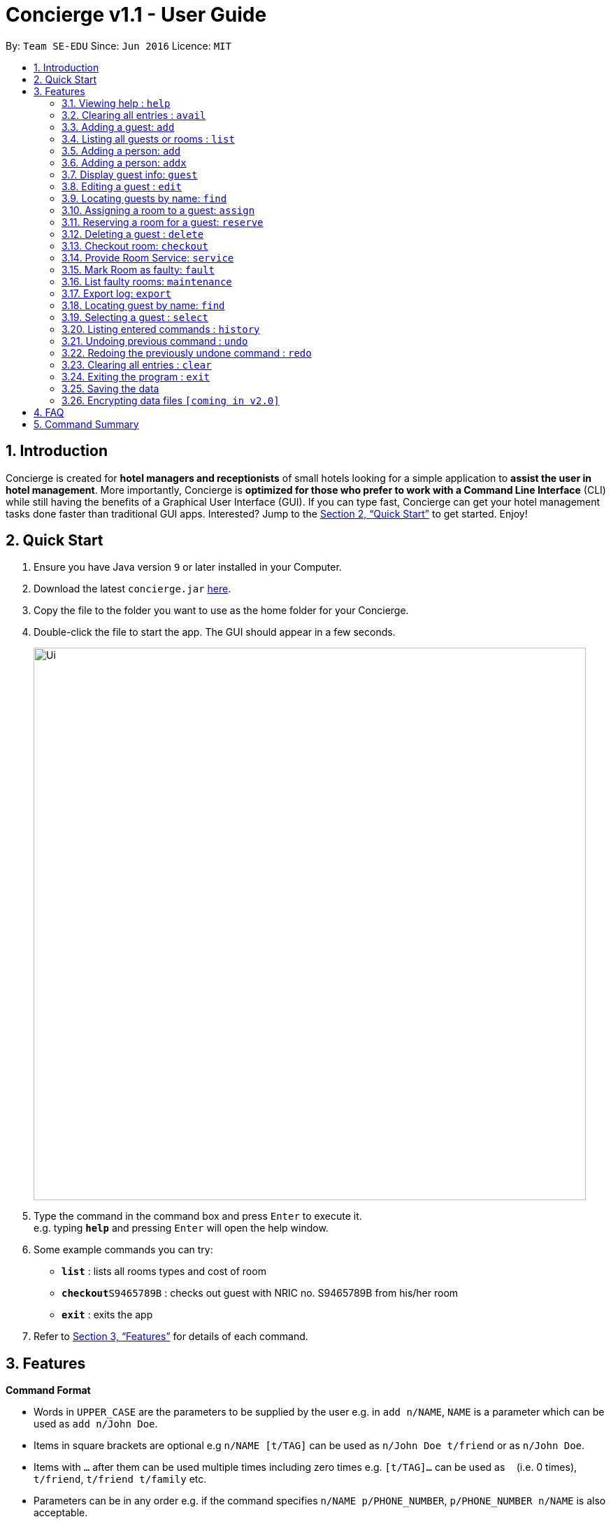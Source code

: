= Concierge v1.1 - User Guide
:site-section: UserGuide
:toc:
:toc-title:
:toc-placement: preamble
:sectnums:
:imagesDir: images
:stylesDir: stylesheets
:xrefstyle: full
:experimental:
ifdef::env-github[]
:tip-caption: :bulb:
:note-caption: :information_source:
endif::[]
:repoURL: https://github.com/CS2103-AY1819S1-F11-2/main

By: `Team SE-EDU`      Since: `Jun 2016`      Licence: `MIT`

== Introduction

Concierge is created for *hotel managers and receptionists* of small hotels looking for a simple application to *assist
the user in hotel management*. More importantly, Concierge is *optimized for those who prefer to work with a Command Line Interface*
(CLI) while still having the benefits of a Graphical User Interface (GUI). If you can type fast, Concierge can get your
hotel management tasks done faster than traditional GUI apps. Interested? Jump to the <<Quick Start>> to get started. Enjoy!

== Quick Start

.  Ensure you have Java version `9` or later installed in your Computer.
.  Download the latest `concierge.jar` link:{repoURL}/releases[here].
.  Copy the file to the folder you want to use as the home folder for your Concierge.
.  Double-click the file to start the app. The GUI should appear in a few seconds.
+
image::Ui.png[width="790"]
+
.  Type the command in the command box and press kbd:[Enter] to execute it. +
e.g. typing *`help`* and pressing kbd:[Enter] will open the help window.
.  Some example commands you can try:

* *`list`* : lists all rooms types and cost of room
* **`checkout`**`S9465789B` : checks out guest with NRIC no. S9465789B from his/her room
* *`exit`* : exits the app

.  Refer to <<Features>> for details of each command.

[[Features]]
== Features

====
*Command Format*

* Words in `UPPER_CASE` are the parameters to be supplied by the user e.g. in `add n/NAME`, `NAME` is a parameter which can be used as `add n/John Doe`.
* Items in square brackets are optional e.g `n/NAME [t/TAG]` can be used as `n/John Doe t/friend` or as `n/John Doe`.
* Items with `…`​ after them can be used multiple times including zero times e.g. `[t/TAG]...` can be used as `{nbsp}` (i.e. 0 times), `t/friend`, `t/friend t/family` etc.
* Parameters can be in any order e.g. if the command specifies `n/NAME p/PHONE_NUMBER`, `p/PHONE_NUMBER n/NAME` is also acceptable.
====

=== Viewing help : `help`

Format: `help`


=== Clearing all entries : `avail`

Lists all the available rooms of that type for the next NUM_DAYS days +
Format: `avail r/ROOM TYPE num/NUM_DAYS`

Lists all available rooms from start to end date. Dates have to be given in YYMMDD format

=== Adding a guest: `add`

Adds a guest to the address book +
Format: `add n/NAME p/PHONE_NUMBER e/EMAIL a/ADDRESS [t/TAG]...`

[TIP]
A guest can have any number of tags (including 0)


Examples:

* `avail r/Double Room num/5`
* `avail r/Double Room ds/20180910 de/21080912`

=== Listing all guests or rooms : `list`

Displays a list of all rooms or guests (using flags -r/-g).

Format: `list -r`, `list -g`

=== Adding a person: `add`

Adds a guest to the guest list for the purpose of assigning a room +
Format: `add n/NAME p/PHONE_NUMBER e/EMAIL [t/TAG]...`

=== Adding a person: `addx`

Adds a guest to the guest list NOT for the purpose of assigning a room +
Format: `add n/NAME p/PHONE_NUMBER e/EMAIL [t/TAG]...`

[TIP]
A guest can have any number of tags (including 0)

Examples:

* `add n/guest g/S9876543B`

=== Display guest info: `guest`

Lists information about a specified guest +
Format: `n/guest g/S9876543B`

Shows a list of all guests in the address book. +
Format: `list`

=== Editing a guest : `edit`

Edits an existing guest in the address book. +
Format: `edit INDEX [n/NAME] [p/PHONE] [e/EMAIL] [a/ADDRESS] [t/TAG]...`

****
* Edits the guest at the specified `INDEX`. The index refers to the index number shown in the displayed guest list. The index *must be a positive integer* 1, 2, 3, ...
* At least one of the optional fields must be provided.
* Existing values will be updated to the input values.
* When editing tags, the existing tags of the guest will be removed i.e adding of tags is not cumulative.
* You can remove all the guest's tags by typing `t/` without specifying any tags after it.
****

Examples:

* `edit 1 p/91234567 e/johndoe@example.com` +
Edits the phone number and email address of the 1st guest to be `91234567` and `johndoe@example.com` respectively.
* `edit 2 n/Betsy Crower t/` +
Edits the name of the 2nd guest to be `Betsy Crower` and clears all existing tags.

=== Locating guests by name: `find`

Finds guests whose names contain any of the given keywords. +
Format: `find KEYWORD [MORE_KEYWORDS]`


Guests are identified by their ID number

=== Assigning a room to a guest: `assign`


Assigns all guests added with the `add` command to the room with the given `ROOM_ID`  +
Format: `assign rm/709`

Assigns all guests given in the keywords to the room with the given `ROOM_ID`  +
Format: `assign rm/709 g/S9876543B g/S9345678Z`

If there are conflicting guest entries, the system will prompt for a selection decision
Guests are identified by their ID number

=== Reserving a room for a guest: `reserve`

* `find John` +
Returns `john` and `John Doe`
* `find Betsy Tim John` +
Returns any guest having names `Betsy`, `Tim`, or `John`

=== Deleting a guest : `delete`

Deletes the specified guest from the address book. +
Format: `delete INDEX`

****
* Deletes the guest at the specified `INDEX`.
* The index refers to the index number shown in the displayed guest list.
* The index *must be a positive integer* 1, 2, 3, ...
****


Reserves the room given by `ROOM_ID` for all guests added with the add command.
Dates have to be given in YYMMDD format  +
Format: `reserve rm/709 ds/20180910 de/20180912`

Reserves the room given by `ROOM_ID` to all guests given in the keywords +
Format: `assign rm/709 ds/20180910 de/20180912 g/S9876543B g/S9345678Z`

If there are conflicting guest entries, the system will prompt for a selection decision.
Dates have to be given on YYMMDD format.
Guests are identified by their ID number.


=== Checkout room: `checkout`

Checks out all guests in the room and deletes all guests from the system. Room is then marked for
housekeeping  +
Format: `checkout rm/709`

Checks out the guest from his/her room and the guest is deleted from the system.
If there no more guests in the room, room is marked for housekeeping +
Format: `checkout g/S9876543B`

Guests are identified by their ID number.

=== Provide Room Service: `service`

Provides the given room service for the room and charges are tagged to the room  +
Format: `service rm/709 st/bath supplies`

st refers to the type of room service required. Could be bath supplies, mini bar, replacing sheets,
vacuuming, general, etc.

=== Mark Room as faulty: `fault`

Marks the given room for maintenance +
Format: `service rm/709 mt/wiring`

mt refers to the type of maintenance required.
Room will not be available for booking or reservation whilst in this state.

=== List faulty rooms: `maintenance`

Lists all rooms that require maintenance +
Format: `maintenance`

=== Export log: `export`

Exports a log of all history of commands into a text file +
Format: `export`

=== Locating guest by name: `find`

Finds guest whose names contain any of the given keywords. +
Format: `find KEYWORD [MORE_KEYWORDS]`

****
* The search is case insensitive. e.g `hans` will match `Hans`
* The order of the keywords does not matter. e.g. `Hans Bo` will match `Bo Hans`
* Only the name is searched.
* Only full words will be matched e.g. `Han` will not match `Hans`
* Persons matching at least one keyword will be returned (i.e. `OR` search). e.g. `Hans Bo` will return `Hans Gruber`, `Bo Yang`
****

* `list` +
`delete 2` +
Deletes the 2nd guest in the address book.
* `find Betsy` +
`delete 1` +
Deletes the 1st guest in the results of the `find` command.

=== Selecting a guest : `select`

Selects the guest identified by the index number used in the displayed guest list. +
Format: `select INDEX`

****
* Selects the guest and loads the Google search page the guest at the specified `INDEX`.
* The index refers to the index number shown in the displayed guest list.
* The index *must be a positive integer* `1, 2, 3, ...`
****

Examples:


* `find John` +
Returns `john` and `John Doe`
* `find Betsy Tim John` +
Returns any person having names `Betsy`, `Tim`, or `John`

* `list` +
`select 2` +
Selects the 2nd guest in the address book.
* `find Betsy` +
`select 1` +
Selects the 1st guest in the results of the `find` command.


=== Listing entered commands : `history`

Lists all the commands that you have entered in reverse chronological order. +
Format: `history`

[NOTE]
====
Pressing the kbd:[&uarr;] and kbd:[&darr;] arrows will display the previous and next input respectively in the command box.
====

// tag::undoredo[]
=== Undoing previous command : `undo`

Restores the concierge application to the state before the previous _undoable_ command was executed. +
Format: `undo`

[NOTE]
====
Undoable commands: those commands that modify the address book's content (`add`, `delete`, `edit` and `clear`).
====

Examples:

* `delete 1` +
`list` +
`undo` (reverses the `delete 1` command) +

* `select 1` +
`list` +
`undo` +
The `undo` command fails as there are no undoable commands executed previously.

* `delete 1` +
`clear` +
`undo` (reverses the `clear` command) +
`undo` (reverses the `delete 1` command) +

=== Redoing the previously undone command : `redo`

Reverses the most recent `undo` command. +
Format: `redo`

Examples:

* `delete 1` +
`undo` (reverses the `delete 1` command) +
`redo` (reapplies the `delete 1` command) +

* `delete 1` +
`redo` +
The `redo` command fails as there are no `undo` commands executed previously.

* `delete 1` +
`clear` +
`undo` (reverses the `clear` command) +
`undo` (reverses the `delete 1` command) +
`redo` (reapplies the `delete 1` command) +
`redo` (reapplies the `clear` command) +
// end::undoredo[]

=== Clearing all entries : `clear`

Clears all entries from the application. +
Format: `clear`

=== Exiting the program : `exit`

Exits the program. +
Format: `exit`

=== Saving the data

Address book data are saved in the hard disk automatically after any command that changes the data. +
There is no need to save manually.

// tag::dataencryption[]
=== Encrypting data files `[coming in v2.0]`

_{explain how the user can enable/disable data encryption}_
// end::dataencryption[]

== FAQ

*Q*: How do I transfer my data to another Computer? +
*A*: Install the app in the other computer and overwrite the empty data file it creates with the file that contains the data of your previous Address Book folder.

== Command Summary

* *Clear* : `clear`
* *Delete* : `delete INDEX` +
e.g. `delete 3`
* *Edit* : `edit INDEX [n/NAME] [p/PHONE_NUMBER] [e/EMAIL] [a/ADDRESS] [t/TAG]...` +
e.g. `edit 2 n/James Lee e/jameslee@example.com`
* *Find* : `find KEYWORD [MORE_KEYWORDS]` +
e.g. `find James Jake`
* *List* : `list`
* *Help* : `help`
* *Select* : `select INDEX` +
e.g.`select 2`
* *History* : `history`
* *Undo* : `undo`
* *Redo* : `redo`
* *Assign a room* : `assign`
* *Check available rooms* : `avail`
* *Add a guest for assigning* : `add`
* *Add a guest NOT for assigning* : `addx`
* *Reserve a room* : `reserve`
* *Display guest info* : `guest`
* *Checkout* : `checkout`
* *Room Service* : `service`
* *Mark Room as faulty* : `fault`
* *List faulty rooms* : `maintenance`
* *Export log* : `export`


